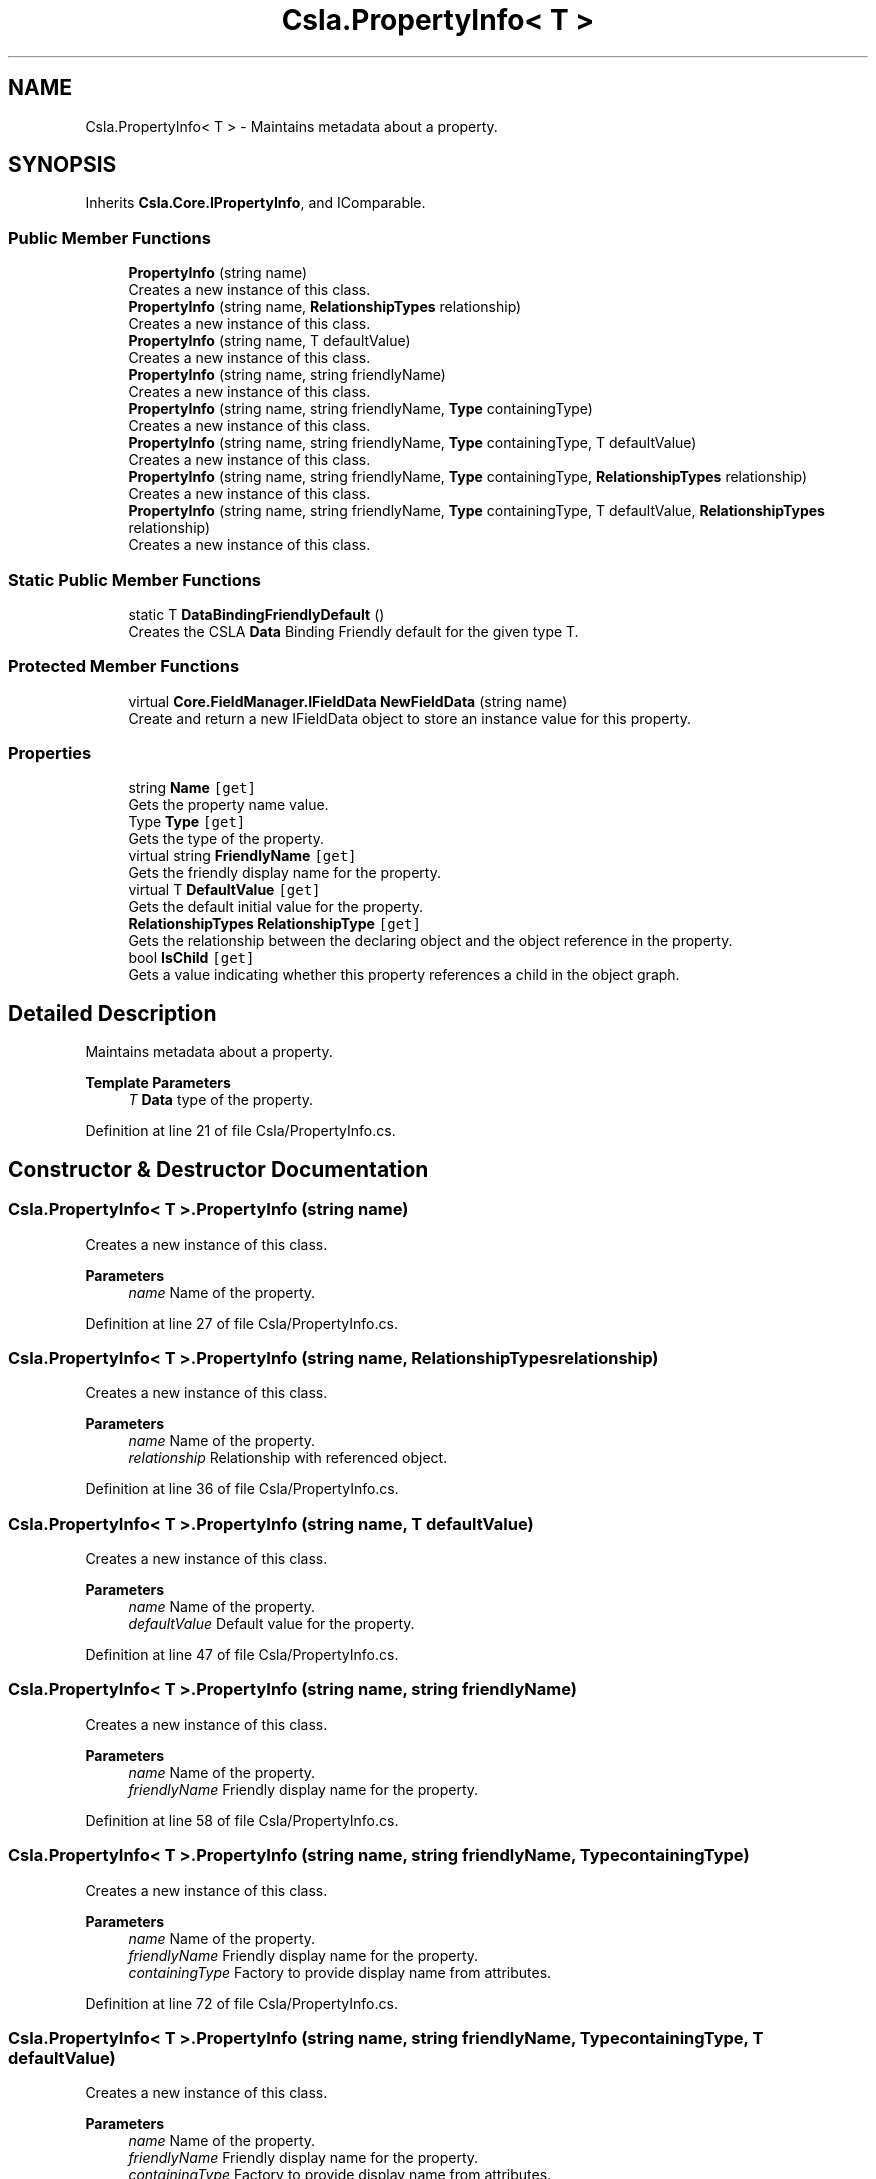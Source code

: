 .TH "Csla.PropertyInfo< T >" 3 "Thu Jul 22 2021" "Version 5.4.2" "CSLA.NET" \" -*- nroff -*-
.ad l
.nh
.SH NAME
Csla.PropertyInfo< T > \- Maintains metadata about a property\&.  

.SH SYNOPSIS
.br
.PP
.PP
Inherits \fBCsla\&.Core\&.IPropertyInfo\fP, and IComparable\&.
.SS "Public Member Functions"

.in +1c
.ti -1c
.RI "\fBPropertyInfo\fP (string name)"
.br
.RI "Creates a new instance of this class\&. "
.ti -1c
.RI "\fBPropertyInfo\fP (string name, \fBRelationshipTypes\fP relationship)"
.br
.RI "Creates a new instance of this class\&. "
.ti -1c
.RI "\fBPropertyInfo\fP (string name, T defaultValue)"
.br
.RI "Creates a new instance of this class\&. "
.ti -1c
.RI "\fBPropertyInfo\fP (string name, string friendlyName)"
.br
.RI "Creates a new instance of this class\&. "
.ti -1c
.RI "\fBPropertyInfo\fP (string name, string friendlyName, \fBType\fP containingType)"
.br
.RI "Creates a new instance of this class\&. "
.ti -1c
.RI "\fBPropertyInfo\fP (string name, string friendlyName, \fBType\fP containingType, T defaultValue)"
.br
.RI "Creates a new instance of this class\&. "
.ti -1c
.RI "\fBPropertyInfo\fP (string name, string friendlyName, \fBType\fP containingType, \fBRelationshipTypes\fP relationship)"
.br
.RI "Creates a new instance of this class\&. "
.ti -1c
.RI "\fBPropertyInfo\fP (string name, string friendlyName, \fBType\fP containingType, T defaultValue, \fBRelationshipTypes\fP relationship)"
.br
.RI "Creates a new instance of this class\&. "
.in -1c
.SS "Static Public Member Functions"

.in +1c
.ti -1c
.RI "static T \fBDataBindingFriendlyDefault\fP ()"
.br
.RI "Creates the CSLA \fBData\fP Binding Friendly default for the given type T\&. "
.in -1c
.SS "Protected Member Functions"

.in +1c
.ti -1c
.RI "virtual \fBCore\&.FieldManager\&.IFieldData\fP \fBNewFieldData\fP (string name)"
.br
.RI "Create and return a new IFieldData object to store an instance value for this property\&. "
.in -1c
.SS "Properties"

.in +1c
.ti -1c
.RI "string \fBName\fP\fC [get]\fP"
.br
.RI "Gets the property name value\&. "
.ti -1c
.RI "Type \fBType\fP\fC [get]\fP"
.br
.RI "Gets the type of the property\&. "
.ti -1c
.RI "virtual string \fBFriendlyName\fP\fC [get]\fP"
.br
.RI "Gets the friendly display name for the property\&. "
.ti -1c
.RI "virtual T \fBDefaultValue\fP\fC [get]\fP"
.br
.RI "Gets the default initial value for the property\&. "
.ti -1c
.RI "\fBRelationshipTypes\fP \fBRelationshipType\fP\fC [get]\fP"
.br
.RI "Gets the relationship between the declaring object and the object reference in the property\&. "
.ti -1c
.RI "bool \fBIsChild\fP\fC [get]\fP"
.br
.RI "Gets a value indicating whether this property references a child in the object graph\&. "
.in -1c
.SH "Detailed Description"
.PP 
Maintains metadata about a property\&. 


.PP
\fBTemplate Parameters\fP
.RS 4
\fIT\fP \fBData\fP type of the property\&. 
.RE
.PP

.PP
Definition at line 21 of file Csla/PropertyInfo\&.cs\&.
.SH "Constructor & Destructor Documentation"
.PP 
.SS "\fBCsla\&.PropertyInfo\fP< T >\&.\fBPropertyInfo\fP (string name)"

.PP
Creates a new instance of this class\&. 
.PP
\fBParameters\fP
.RS 4
\fIname\fP Name of the property\&.
.RE
.PP

.PP
Definition at line 27 of file Csla/PropertyInfo\&.cs\&.
.SS "\fBCsla\&.PropertyInfo\fP< T >\&.\fBPropertyInfo\fP (string name, \fBRelationshipTypes\fP relationship)"

.PP
Creates a new instance of this class\&. 
.PP
\fBParameters\fP
.RS 4
\fIname\fP Name of the property\&.
.br
\fIrelationship\fP Relationship with referenced object\&.
.RE
.PP

.PP
Definition at line 36 of file Csla/PropertyInfo\&.cs\&.
.SS "\fBCsla\&.PropertyInfo\fP< T >\&.\fBPropertyInfo\fP (string name, T defaultValue)"

.PP
Creates a new instance of this class\&. 
.PP
\fBParameters\fP
.RS 4
\fIname\fP Name of the property\&.
.br
\fIdefaultValue\fP Default value for the property\&. 
.RE
.PP

.PP
Definition at line 47 of file Csla/PropertyInfo\&.cs\&.
.SS "\fBCsla\&.PropertyInfo\fP< T >\&.\fBPropertyInfo\fP (string name, string friendlyName)"

.PP
Creates a new instance of this class\&. 
.PP
\fBParameters\fP
.RS 4
\fIname\fP Name of the property\&.
.br
\fIfriendlyName\fP Friendly display name for the property\&. 
.RE
.PP

.PP
Definition at line 58 of file Csla/PropertyInfo\&.cs\&.
.SS "\fBCsla\&.PropertyInfo\fP< T >\&.\fBPropertyInfo\fP (string name, string friendlyName, \fBType\fP containingType)"

.PP
Creates a new instance of this class\&. 
.PP
\fBParameters\fP
.RS 4
\fIname\fP Name of the property\&.
.br
\fIfriendlyName\fP Friendly display name for the property\&. 
.br
\fIcontainingType\fP Factory to provide display name from attributes\&. 
.RE
.PP

.PP
Definition at line 72 of file Csla/PropertyInfo\&.cs\&.
.SS "\fBCsla\&.PropertyInfo\fP< T >\&.\fBPropertyInfo\fP (string name, string friendlyName, \fBType\fP containingType, T defaultValue)"

.PP
Creates a new instance of this class\&. 
.PP
\fBParameters\fP
.RS 4
\fIname\fP Name of the property\&.
.br
\fIfriendlyName\fP Friendly display name for the property\&. 
.br
\fIcontainingType\fP Factory to provide display name from attributes\&. 
.br
\fIdefaultValue\fP Default value for the property\&. 
.RE
.PP

.PP
Definition at line 89 of file Csla/PropertyInfo\&.cs\&.
.SS "\fBCsla\&.PropertyInfo\fP< T >\&.\fBPropertyInfo\fP (string name, string friendlyName, \fBType\fP containingType, \fBRelationshipTypes\fP relationship)"

.PP
Creates a new instance of this class\&. 
.PP
\fBParameters\fP
.RS 4
\fIname\fP Name of the property\&.
.br
\fIfriendlyName\fP Friendly display name for the property\&. 
.br
\fIcontainingType\fP Factory to provide display name from attributes\&. 
.br
\fIrelationship\fP Relationship with referenced object\&.
.RE
.PP

.PP
Definition at line 104 of file Csla/PropertyInfo\&.cs\&.
.SS "\fBCsla\&.PropertyInfo\fP< T >\&.\fBPropertyInfo\fP (string name, string friendlyName, \fBType\fP containingType, T defaultValue, \fBRelationshipTypes\fP relationship)"

.PP
Creates a new instance of this class\&. 
.PP
\fBParameters\fP
.RS 4
\fIname\fP Name of the property\&.
.br
\fIfriendlyName\fP Friendly display name for the property\&. 
.br
\fIcontainingType\fP Factory to provide display name from attributes\&. 
.br
\fIdefaultValue\fP Default value for the property\&. 
.br
\fIrelationship\fP Relationship with referenced object\&.
.RE
.PP

.PP
Definition at line 123 of file Csla/PropertyInfo\&.cs\&.
.SH "Member Function Documentation"
.PP 
.SS "static T \fBCsla\&.PropertyInfo\fP< T >\&.DataBindingFriendlyDefault ()\fC [static]\fP"

.PP
Creates the CSLA \fBData\fP Binding Friendly default for the given type T\&. 
.PP
\fBReturns\fP
.RS 4
Default value for T which is compatible with \fBData\fP Binding
.RE
.PP

.PP
Definition at line 272 of file Csla/PropertyInfo\&.cs\&.
.SS "virtual \fBCore\&.FieldManager\&.IFieldData\fP \fBCsla\&.PropertyInfo\fP< T >\&.NewFieldData (string name)\fC [protected]\fP, \fC [virtual]\fP"

.PP
Create and return a new IFieldData object to store an instance value for this property\&. 
.PP
\fBParameters\fP
.RS 4
\fIname\fP Property name\&. 
.RE
.PP

.PP
Implements \fBCsla\&.Core\&.IPropertyInfo\fP\&.
.PP
Definition at line 221 of file Csla/PropertyInfo\&.cs\&.
.SH "Property Documentation"
.PP 
.SS "virtual T \fBCsla\&.PropertyInfo\fP< T >\&.DefaultValue\fC [get]\fP"

.PP
Gets the default initial value for the property\&. This value is used to initialize the property's value, and is returned from a property get if the user is not authorized to read the property\&. 
.PP
Definition at line 198 of file Csla/PropertyInfo\&.cs\&.
.SS "virtual string \fBCsla\&.PropertyInfo\fP< T >\&.FriendlyName\fC [get]\fP"

.PP
Gets the friendly display name for the property\&. If no friendly name was provided, the property name itself is returned as a result\&. 
.PP
Definition at line 159 of file Csla/PropertyInfo\&.cs\&.
.SS "bool \fBCsla\&.PropertyInfo\fP< T >\&.IsChild\fC [get]\fP"

.PP
Gets a value indicating whether this property references a child in the object graph\&. 
.PP
Definition at line 256 of file Csla/PropertyInfo\&.cs\&.
.SS "string \fBCsla\&.PropertyInfo\fP< T >\&.Name\fC [get]\fP"

.PP
Gets the property name value\&. 
.PP
Definition at line 137 of file Csla/PropertyInfo\&.cs\&.
.SS "\fBRelationshipTypes\fP \fBCsla\&.PropertyInfo\fP< T >\&.RelationshipType\fC [get]\fP"

.PP
Gets the relationship between the declaring object and the object reference in the property\&. 
.PP
Definition at line 234 of file Csla/PropertyInfo\&.cs\&.
.SS "Type \fBCsla\&.PropertyInfo\fP< T >\&.Type\fC [get]\fP"

.PP
Gets the type of the property\&. 
.PP
Definition at line 142 of file Csla/PropertyInfo\&.cs\&.

.SH "Author"
.PP 
Generated automatically by Doxygen for CSLA\&.NET from the source code\&.
